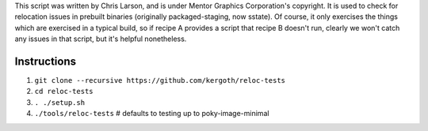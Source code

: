 This script was written by Chris Larson, and is under Mentor Graphics
Corporation's copyright.  It is used to check for relocation issues in
prebuilt binaries (originally packaged-staging, now sstate).  Of course, it
only exercises the things which are exercised in a typical build, so if recipe
A provides a script that recipe B doesn't run, clearly we won't catch any
issues in that script, but it's helpful nonetheless.

Instructions
------------

1. ``git clone --recursive https://github.com/kergoth/reloc-tests``
2. ``cd reloc-tests``
3. ``. ./setup.sh``
4. ``./tools/reloc-tests`` # defaults to testing up to poky-image-minimal
